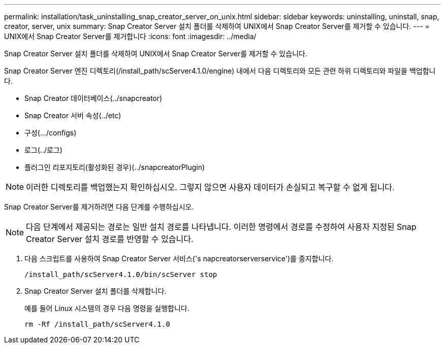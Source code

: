---
permalink: installation/task_uninstalling_snap_creator_server_on_unix.html 
sidebar: sidebar 
keywords: uninstalling, uninstall, snap, creator, server, unix 
summary: Snap Creator Server 설치 폴더를 삭제하여 UNIX에서 Snap Creator Server를 제거할 수 있습니다. 
---
= UNIX에서 Snap Creator Server를 제거합니다
:icons: font
:imagesdir: ../media/


[role="lead"]
Snap Creator Server 설치 폴더를 삭제하여 UNIX에서 Snap Creator Server를 제거할 수 있습니다.

Snap Creator Server 엔진 디렉토리(/install_path/scServer4.1.0/engine) 내에서 다음 디렉토리와 모든 관련 하위 디렉토리와 파일을 백업합니다.

* Snap Creator 데이터베이스(../snapcreator)
* Snap Creator 서버 속성(../etc)
* 구성(.../configs)
* 로그(../로그)
* 플러그인 리포지토리(활성화된 경우)(../snapcreatorPlugin)



NOTE: 이러한 디렉토리를 백업했는지 확인하십시오. 그렇지 않으면 사용자 데이터가 손실되고 복구할 수 없게 됩니다.

Snap Creator Server를 제거하려면 다음 단계를 수행하십시오.


NOTE: 다음 단계에서 제공되는 경로는 일반 설치 경로를 나타냅니다. 이러한 명령에서 경로를 수정하여 사용자 지정된 Snap Creator Server 설치 경로를 반영할 수 있습니다.

. 다음 스크립트를 사용하여 Snap Creator Server 서비스('s napcreatorserverservice')를 중지합니다.
+
[listing]
----
/install_path/scServer4.1.0/bin/scServer stop
----
. Snap Creator Server 설치 폴더를 삭제합니다.
+
예를 들어 Linux 시스템의 경우 다음 명령을 실행합니다.

+
[listing]
----
rm -Rf /install_path/scServer4.1.0
----

